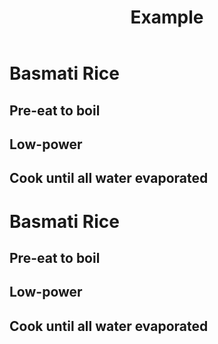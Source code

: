 #+TITLE: Example

* Basmati Rice
** Pre-eat to boil
:PROPERTIES:
:mode: temperature
:temperature: 95
:threshold: 95
:fire: 99
:END:
** Low-power
:PROPERTIES:
:mode: temperature
:temperature: 95
:threshold: 80
:fire: 20
:END:
** Cook until all water evaporated
:PROPERTIES:
:mode: temperature
:temperature: 102
:threshold: 95
:fire: 10
:END:

* Basmati Rice
** Pre-eat to boil
:PROPERTIES:
:mode: temperature
:temperature: 95
:threshold: 95
:fire: 99
:END:
** Low-power
:PROPERTIES:
:mode: temperature
:temperature: 95
:threshold: 80
:fire: 20
:END:
** Cook until all water evaporated
:PROPERTIES:
:mode: temperature
:temperature: 102
:threshold: 95
:fire: 10
:END:
